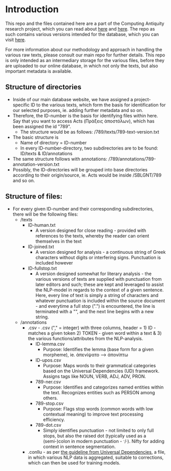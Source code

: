 * Introduction
This repo and the files contained here are a part of the Computing Antiquity research project, which you can read about [[https://pure.au.dk/portal/da/projects/computing-antiquity][here]] and [[https://nt.au.dk/forskningsprojekter/computing-antiquity-computational-research-in-ancient-text-corpora][here]]. The repo as such contains various versions intended for the database, which you can visit [[https://computing-antiquity.au.dk/][here]].

For more information about our methodology and approach in handling the various raw texts, please consult our main repo for further details. This repo is only intended as an intermediary storage for the various files, before they are uploaded to our online database, in which not only the texts, but also important metadata is available.

** Structure of directories
- Inside of our main database website, we have assigned a project-specific ID to the various texts, which form the basis for identification for our selected purposes, ie. adding further metadata and so on.
- Therefore, the ID-number is the basis for identifying files within here. Say that you want to access Acts (Πράξεις ἀποστόλων), which has been assigned the id "789".
  - The structure would be as follows: /789/texts/789-text-version.txt
- The basic structure is
  - Name of directory = ID-number
  - In every ID-number-directory, two subdirectories are to be found: ID/texts & ID/annotations
- The same structure follows with annotations: /789/annotations/789-annotation-version.txt
- Possibly, the ID-directories will be grouped into base directories according to their origin/source, ie. Acts would be inside /SBLGNT/789 and so on.


** Structure of files:
- For every given ID-number and their corresponding subdirectories, there will be the following files:
  - /texts
    - ID-human.txt
      - A version designed for close reading - provided with references to the texts, whereby the reader can orient themselves in the text
    - ID-joined.txt
      - A version designed for analysis - a continuous string of Greek characters without digits or interfering signs. Punctuation is included however
    - ID-fullstop.txt
      - A version designed somewhat for literary analysis - the various versions of texts are supplied with punctuation from later editors and such; these are kept and leveraged to assist the NLP-model in regards to the context of a given sentence. Here, every line of text is simply a string of characters and whatever punctuation is included within the source document - and everytime a full stop (".") is encountered, the line is terminated with a "\n", and the next line begins with a new string.
  - /annotations
    - .csv - .csv ("," = integer) with three columns, header = 1) ID - matches a given token 2) TOKEN - given word within a text & 3) the various functions/attributes from the NLP-analysis.
      - ID-lemma.csv
        - Purpose: Identifies the lemma (base form for a given morpheme), ie. ἀπενίψατο --> ἀπονίπτω
      - ID-upos.csv
        - Purpose: Maps words to their grammatical categories based on the Universal Dependencies (UD) framework. Assigns tags like NOUN, VERB, ADJ, ADV, PRON.
      - 789-ner.csv
        - Purpose: Identifies and categorizes named entities within the text. Recognizes entities such as PERSON among others.
      - 789-stop.csv
        - Purpose: Flags stop words (common words with low contextual meaning) to improve text processing efficiency.
      - 789-dot.csv
        - Simply identifies punctuation - not limited to only full stops, but also the raised dot (typically used as a (semi-)colon in modern punctuation - ·/·). Nifty for adding context in sentence segmentation.
    - .conllu - as per [[https://universaldependencies.org/format.html#morphological-annotation][the guideline from Universal Dependencies]], a file, in which various NLP data is aggregated, suitable to corrections, which can then be used for training models.
